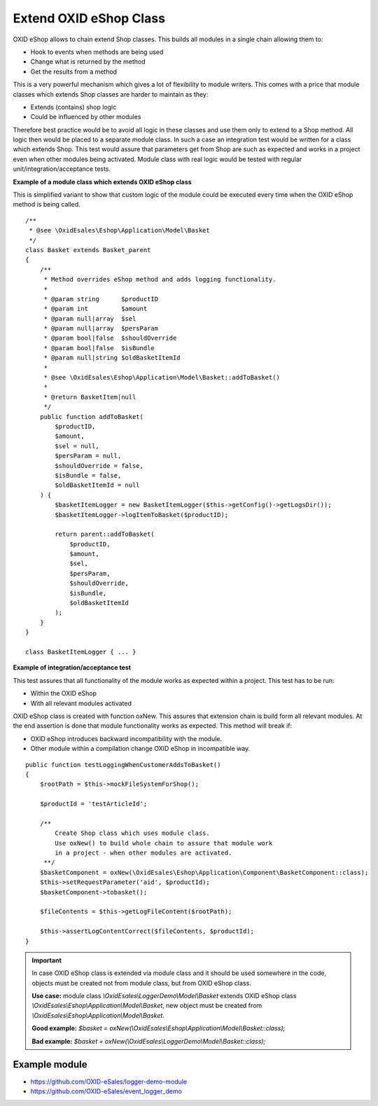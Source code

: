 Extend OXID eShop Class
=======================

OXID eShop allows to chain extend Shop classes. This builds all modules in a single chain allowing them to:

- Hook to events when methods are being used
- Change what is returned by the method
- Get the results from a method

This is a very powerful mechanism which gives a lot of flexibility to module writers.
This comes with a price that module classes which extends Shop classes are harder to maintain as they:

- Extends (contains) shop logic
- Could be influenced by other modules

Therefore best practice would be to avoid all logic in these classes and use them only to extend to a Shop method.
All logic then would be placed to a separate module class.
In such a case an integration test would be written for a class which extends Shop.
This test would assure that parameters get from Shop are such as expected and works in a project even when other modules
being activated. Module class with real logic would be tested with regular unit/integration/acceptance tests.

**Example of a module class which extends OXID eShop class**

This is simplified variant to show that custom logic of the module could be executed every time
when the OXID eShop method is being called.

::

    /**
     * @see \OxidEsales\Eshop\Application\Model\Basket
     */
    class Basket extends Basket_parent
    {
        /**
         * Method overrides eShop method and adds logging functionality.
         *
         * @param string      $productID
         * @param int         $amount
         * @param null|array  $sel
         * @param null|array  $persParam
         * @param bool|false  $shouldOverride
         * @param bool|false  $isBundle
         * @param null|string $oldBasketItemId
         *
         * @see \OxidEsales\Eshop\Application\Model\Basket::addToBasket()
         *
         * @return BasketItem|null
         */
        public function addToBasket(
            $productID,
            $amount,
            $sel = null,
            $persParam = null,
            $shouldOverride = false,
            $isBundle = false,
            $oldBasketItemId = null
        ) {
            $basketItemLogger = new BasketItemLogger($this->getConfig()->getLogsDir());
            $basketItemLogger->logItemToBasket($productID);

            return parent::addToBasket(
                $productID,
                $amount,
                $sel,
                $persParam,
                $shouldOverride,
                $isBundle,
                $oldBasketItemId
            );
        }
    }

    class BasketItemLogger { ... }

**Example of integration/acceptance test**

This test assures that all functionality of the module works as expected within a project.
This test has to be run:

- Within the OXID eShop
- With all relevant modules activated

OXID eShop class is created with function oxNew. This assures that extension chain is build form all relevant modules.
At the end assertion is done that module functionality works as expected. This method will break if:

- OXID eShop introduces backward incompatibility with the module.
- Other module within a compilation change OXID eShop in incompatible way.

::

    public function testLoggingWhenCustomerAddsToBasket()
    {
        $rootPath = $this->mockFileSystemForShop();

        $productId = 'testArticleId';

        /**
            Create Shop class which uses module class.
            Use oxNew() to build whole chain to assure that module work
            in a project - when other modules are activated.
         **/
        $basketComponent = oxNew(\OxidEsales\Eshop\Application\Component\BasketComponent::class);
        $this->setRequestParameter('aid', $productId);
        $basketComponent->tobasket();

        $fileContents = $this->getLogFileContent($rootPath);

        $this->assertLogContentCorrect($fileContents, $productId);
    }

.. important::

  In case OXID eShop class is extended via module class and it should be used somewhere in the code,
  objects must be created not from module class, but from OXID eShop class.

  **Use case:**
  module class `\\OxidEsales\\LoggerDemo\\Model\\Basket` extends OXID eShop class `\\OxidEsales\\Eshop\\Application\\Model\\Basket`,
  new object must be created from `\\OxidEsales\\Eshop\\Application\\Model\\Basket`.

  **Good example:**
  `$basket = oxNew(\\OxidEsales\\Eshop\\Application\\Model\\Basket::class);`

  **Bad example:**
  `$basket = oxNew(\\OxidEsales\\LoggerDemo\\Model\\Basket::class);`

Example module
--------------

- https://github.com/OXID-eSales/logger-demo-module
- https://github.com/OXID-eSales/event_logger_demo
